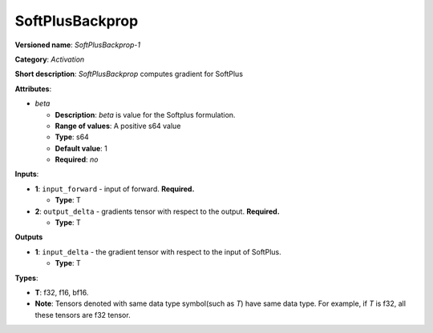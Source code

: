 .. SPDX-FileCopyrightText: 2020-2021 Intel Corporation
..
.. SPDX-License-Identifier: CC-BY-4.0

----------------
SoftPlusBackprop
----------------

**Versioned name**: *SoftPlusBackprop-1*

**Category**: *Activation*

**Short description**: *SoftPlusBackprop* computes gradient for SoftPlus

**Attributes**:

* *beta*

  * **Description**: *beta* is value for the Softplus formulation. 
  * **Range of values**: A positive s64 value
  * **Type**: s64
  * **Default value**: 1
  * **Required**: *no*

**Inputs**:

* **1**: ``input_forward`` - input of forward. **Required.**

  * **Type**: T

* **2**: ``output_delta`` - gradients tensor with respect to the output.
  **Required.**

  * **Type**: T

**Outputs**

* **1**: ``input_delta`` - the gradient tensor with respect to the input of
  SoftPlus.

  * **Type**: T

**Types**:

* **T**: f32, f16, bf16.
* **Note**: Tensors denoted with same data type symbol(such as *T*) have same
  data type. For example, if *T* is f32, all these tensors are f32 tensor.
